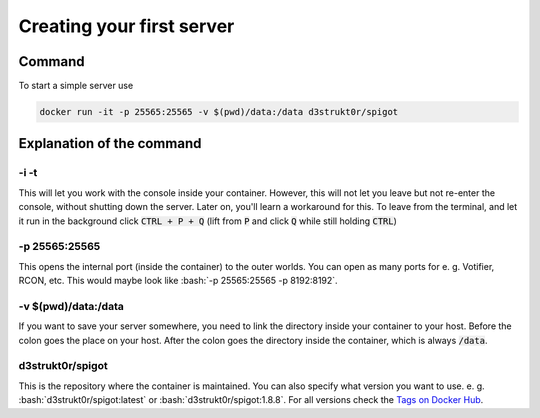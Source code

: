 .. role:: bash(code)
   :language: bash

==========================
Creating your first server
==========================

Command
=======

To start a simple server use

.. code-block:: bash

   docker run -it -p 25565:25565 -v $(pwd)/data:/data d3strukt0r/spigot

Explanation of the command
==========================

-i -t
-----
This will let you work with the console inside your container. However, this will not let you leave but not re-enter the console, without shutting down the server. Later on, you'll learn a workaround for this.
To leave from the terminal, and let it run in the background click :code:`CTRL + P + Q` (lift from :code:`P` and click :code:`Q` while still holding :code:`CTRL`)

-p 25565:25565
--------------
This opens the internal port (inside the container) to the outer worlds. You can open as many ports for e. g. Votifier, RCON, etc. This would maybe look like :bash:`-p 25565:25565 -p 8192:8192`.

-v $(pwd)/\data:/data
---------------------
If you want to save your server somewhere, you need to link the directory inside your container to your host. Before the colon goes the place on your host. After the colon goes the directory inside the container, which is always :code:`/data`.

d3strukt0r/spigot
-----------------
This is the repository where the container is maintained. You can also specify what version you want to use. e. g. :bash:`d3strukt0r/spigot:latest` or :bash:`d3strukt0r/spigot:1.8.8`. For all versions check the `Tags on Docker Hub`_.

.. _`Tags on Docker Hub`: https://hub.docker.com/repository/docker/d3strukt0r/spigot/tags?page=1
